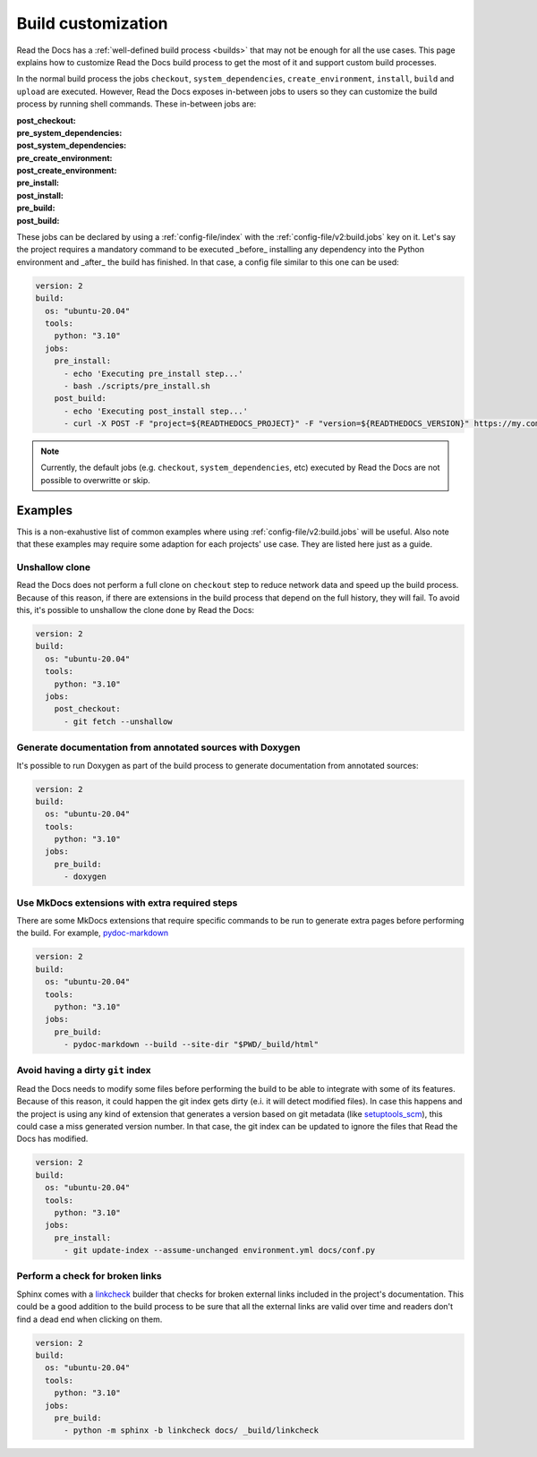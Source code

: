 Build customization
===================

Read the Docs has a :ref:`well-defined build process <builds>` that may not be enough for all the use cases.
This page explains how to customize Read the Docs build process to get the most of it and support custom build processes.

In the normal build process the jobs ``checkout``, ``system_dependencies``, ``create_environment``, ``install``, ``build`` and ``upload`` are executed.
However, Read the Docs exposes in-between jobs to users so they can customize the build process by running shell commands.
These in-between jobs are:

:post_checkout:

:pre_system_dependencies:

:post_system_dependencies:

:pre_create_environment:

:post_create_environment:

:pre_install:

:post_install:

:pre_build:

:post_build:


These jobs can be declared by using a :ref:`config-file/index` with the :ref:`config-file/v2:build.jobs` key on it.
Let's say the project requires a mandatory command to be executed _before_ installing any dependency into the Python environment and _after_ the build has finished.
In that case, a config file similar to this one can be used:

.. code:: yaml

   version: 2
   build:
     os: "ubuntu-20.04"
     tools:
       python: "3.10"
     jobs:
       pre_install:
         - echo 'Executing pre_install step...'
         - bash ./scripts/pre_install.sh
       post_build:
         - echo 'Executing post_install step...'
         - curl -X POST -F "project=${READTHEDOCS_PROJECT}" -F "version=${READTHEDOCS_VERSION}" https://my.company.com/webhooks/readthedocs/

.. note::

   Currently, the default jobs (e.g. ``checkout``, ``system_dependencies``, etc) executed by Read the Docs are not possible to overwritte or skip.


Examples
--------

This is a non-exahustive list of common examples where using :ref:`config-file/v2:build.jobs` will be useful.
Also note that these examples may require some adaption for each projects' use case.
They are listed here just as a guide.


Unshallow clone
~~~~~~~~~~~~~~~

Read the Docs does not perform a full clone on ``checkout`` step to reduce network data and speed up the build process.
Because of this reason, if there are extensions in the build process that depend on the full history, they will fail.
To avoid this, it's possible to unshallow the clone done by Read the Docs:

.. code:: yaml

   version: 2
   build:
     os: "ubuntu-20.04"
     tools:
       python: "3.10"
     jobs:
       post_checkout:
         - git fetch --unshallow


Generate documentation from annotated sources with Doxygen
~~~~~~~~~~~~~~~~~~~~~~~~~~~~~~~~~~~~~~~~~~~~~~~~~~~~~~~~~~

It's possible to run Doxygen as part of the build process to generate documentation from annotated sources:

.. code:: yaml

   version: 2
   build:
     os: "ubuntu-20.04"
     tools:
       python: "3.10"
     jobs:
       pre_build:
         - doxygen


Use MkDocs extensions with extra required steps
~~~~~~~~~~~~~~~~~~~~~~~~~~~~~~~~~~~~~~~~~~~~~~~

There are some MkDocs extensions that require specific commands to be run to generate extra pages before performing the build.
For example, `pydoc-markdown <http://niklasrosenstein.github.io/pydoc-markdown/>`_

.. code:: yaml

   version: 2
   build:
     os: "ubuntu-20.04"
     tools:
       python: "3.10"
     jobs:
       pre_build:
         - pydoc-markdown --build --site-dir "$PWD/_build/html"


Avoid having a dirty ``git`` index
~~~~~~~~~~~~~~~~~~~~~~~~~~~~~~~~~~

Read the Docs needs to modify some files before performing the build to be able to integrate with some of its features.
Because of this reason, it could happen the git index gets dirty (e.i. it will detect modified files).
In case this happens and the project is using any kind of extension that generates a version based on git metadata (like `setuptools_scm <https://github.com/pypa/setuptools_scm/>`_),
this could case a miss generated version number.
In that case, the git index can be updated to ignore the files that Read the Docs has modified.

.. code:: yaml

   version: 2
   build:
     os: "ubuntu-20.04"
     tools:
       python: "3.10"
     jobs:
       pre_install:
         - git update-index --assume-unchanged environment.yml docs/conf.py


Perform a check for broken links
~~~~~~~~~~~~~~~~~~~~~~~~~~~~~~~~

Sphinx comes with a `linkcheck <https://www.sphinx-doc.org/en/master/usage/builders/index.html#sphinx.builders.linkcheck.CheckExternalLinksBuilder>`_ builder that checks for broken external links included in the project's documentation.
This could be a good addition to the build process to be sure that all the external links are valid over time and readers don't find a dead end when clicking on them.


.. code:: yaml

   version: 2
   build:
     os: "ubuntu-20.04"
     tools:
       python: "3.10"
     jobs:
       pre_build:
         - python -m sphinx -b linkcheck docs/ _build/linkcheck
